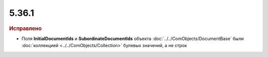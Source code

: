 5.36.1
======


.. feed-entry::
  :date: 2021-10-27


.. rubric:: Исправлено

* Поля **InitialDocumentIds** и **SubordinateDocumentIds** объекта :doc:`../../ComObjects/DocumentBase` были :doc:`коллекцией <../../ComObjects/Collection>` булевых значений, а не строк
